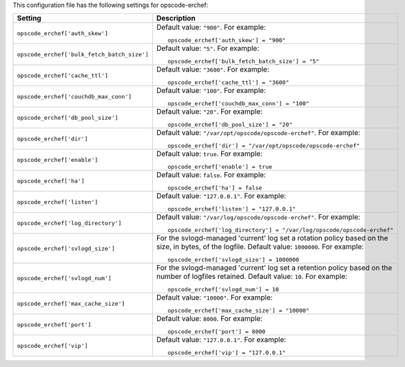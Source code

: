 .. The contents of this file may be included in multiple topics.
.. This file should not be changed in a way that hinders its ability to appear in multiple documentation sets.


This configuration file has the following settings for opscode-erchef:

.. list-table::
   :widths: 200 300
   :header-rows: 1

   * - Setting
     - Description
   * - ``opscode_erchef['auth_skew']``
     - Default value: ``"900"``. For example:
       ::

          opscode_erchef['auth_skew'] = "900"

   * - ``opscode_erchef['bulk_fetch_batch_size']``
     - Default value: ``"5"``. For example:
       ::

          opscode_erchef['bulk_fetch_batch_size'] = "5"

   * - ``opscode_erchef['cache_ttl']``
     - Default value: ``"3600"``. For example:
       ::

          opscode_erchef['cache_ttl'] = "3600"

   * - ``opscode_erchef['couchdb_max_conn']``
     - Default value: ``"100"``. For example:
       ::

          opscode_erchef['couchdb_max_conn'] = "100"

   * - ``opscode_erchef['db_pool_size']``
     - Default value: ``"20"``. For example:
       ::

          opscode_erchef['db_pool_size'] = "20"

   * - ``opscode_erchef['dir']``
     - Default value: ``"/var/opt/opscode/opscode-erchef"``. For example:
       ::

          opscode_erchef['dir'] = "/var/opt/opscode/opscode-erchef"

   * - ``opscode_erchef['enable']``
     - Default value: ``true``. For example:
       ::

          opscode_erchef['enable'] = true

   * - ``opscode_erchef['ha']``
     - Default value: ``false``. For example:
       ::

          opscode_erchef['ha'] = false

   * - ``opscode_erchef['listen']``
     - Default value: ``"127.0.0.1"``. For example:
       ::

          opscode_erchef['listen'] = "127.0.0.1"

   * - ``opscode_erchef['log_directory']``
     - Default value: ``"/var/log/opscode/opscode-erchef"``. For example:
       ::

          opscode_erchef['log_directory'] = "/var/log/opscode/opscode-erchef"

   * - ``opscode_erchef['svlogd_size']``
     - For the svlogd-managed 'current' log set a rotation policy based on the size, in bytes, of the logfile. Default value: ``1000000``. For example:
       ::

          opscode_erchef['svlogd_size'] = 1000000

   * - ``opscode_erchef['svlogd_num']``
     - For the svlogd-managed 'current' log set a retention policy based on the number of logfiles retained. Default value: ``10``. For example:
       ::

          opscode_erchef['svlogd_num'] = 10

   * - ``opscode_erchef['max_cache_size']``
     - Default value: ``"10000"``. For example:
       ::

          opscode_erchef['max_cache_size'] = "10000"

   * - ``opscode_erchef['port']``
     - Default value: ``8000``. For example:
       ::

          opscode_erchef['port'] = 8000

   * - ``opscode_erchef['vip']``
     - Default value: ``"127.0.0.1"``. For example:
       ::

          opscode_erchef['vip'] = "127.0.0.1"

